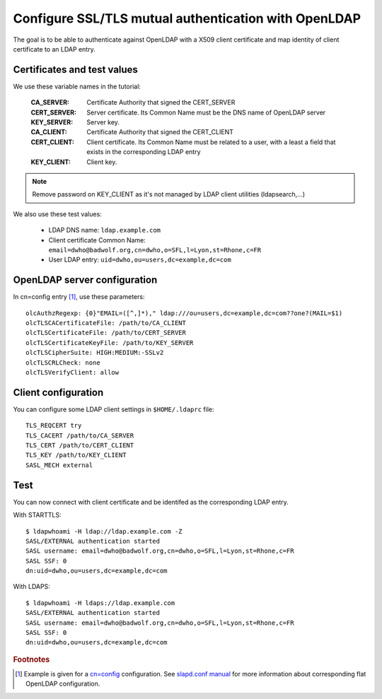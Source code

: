 *****************************************************
Configure SSL/TLS mutual authentication with OpenLDAP
*****************************************************

The goal is to be able to authenticate against OpenLDAP with a X509 client certificate and map identity of client certificate to an LDAP entry.

Certificates and test values
----------------------------

We use these variable names in the tutorial:

    :CA_SERVER: Certificate Authority that signed the CERT_SERVER
    :CERT_SERVER: Server certificate. Its Common Name must be the DNS name of OpenLDAP server
    :KEY_SERVER: Server key.
    :CA_CLIENT: Certificate Authority that signed the CERT_CLIENT
    :CERT_CLIENT: Client certificate. Its Common Name must be related to a user, with a least a field that exists in the corresponding LDAP entry
    :KEY_CLIENT: Client key.

.. NOTE::
   Remove password on KEY_CLIENT as it's not managed by LDAP client utilities (ldapsearch,...)

We also use these test values:

    * LDAP DNS name: ``ldap.example.com``
    * Client certificate Common Name: ``email=dwho@badwolf.org,cn=dwho,o=SFL,l=Lyon,st=Rhone,c=FR``
    * User LDAP entry: ``uid=dwho,ou=users,dc=example,dc=com``

OpenLDAP server configuration
-----------------------------

In cn=config entry [#f1]_, use these parameters::

    olcAuthzRegexp: {0}"EMAIL=([^,]*)," ldap:///ou=users,dc=example,dc=com??one?(MAIL=$1)
    olcTLSCACertificateFile: /path/to/CA_CLIENT
    olcTLSCertificateFile: /path/to/CERT_SERVER
    olcTLSCertificateKeyFile: /path/to/KEY_SERVER
    olcTLSCipherSuite: HIGH:MEDIUM:-SSLv2
    olcTLSCRLCheck: none
    olcTLSVerifyClient: allow 

Client configuration
--------------------

You can configure some LDAP client settings in ``$HOME/.ldaprc`` file::

    TLS_REQCERT try
    TLS_CACERT /path/to/CA_SERVER
    TLS_CERT /path/to/CERT_CLIENT
    TLS_KEY /path/to/KEY_CLIENT
    SASL_MECH external 

Test
----

You can now connect with client certificate and be identifed as the corresponding LDAP entry.

With STARTTLS::

    $ ldapwhoami -H ldap://ldap.example.com -Z
    SASL/EXTERNAL authentication started
    SASL username: email=dwho@badwolf.org,cn=dwho,o=SFL,l=Lyon,st=Rhone,c=FR
    SASL SSF: 0 
    dn:uid=dwho,ou=users,dc=example,dc=com 

With LDAPS::

    $ ldapwhoami -H ldaps://ldap.example.com
    SASL/EXTERNAL authentication started
    SASL username: email=dwho@badwolf.org,cn=dwho,o=SFL,l=Lyon,st=Rhone,c=FR
    SASL SSF: 0 
    dn:uid=dwho,ou=users,dc=example,dc=com 


.. rubric:: Footnotes

.. [#f1] Example is given for a `cn=config <https://www.openldap.org/software/man.cgi?query=slapd-config>`_ configuration. See `slapd.conf manual <https://www.openldap.org/software/man.cgi?query=slapd.conf>`_ for more information about corresponding flat OpenLDAP configuration.

